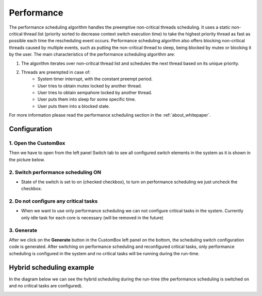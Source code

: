 Performance
=============================

The performance scheduling algorithm handles the preemptive non-critical threads
scheduling. It uses a static non-critical thread list (priority sorted to decrease context switch execution time) to take the highest priority thread as fast as possible
each time the rescheduling event occurs. Performance scheduling algorithm also
offers blocking non-critical threads caused by multiple events, such as putting the
non-critical thread to sleep, being blocked by mutex or blocking it by the user.
The main characteristics of the performance scheduling algorithm are:

#. The algorithm iterates over non-critical thread list and schedules the next thread based on its unique priority.

#. Threads are preempted in case of:
    - System timer interrupt, with the constant preempt period.
    - User tries to obtain mutex locked by another thread.
    - User tries to obtain sempahore locked by another thread.
    - User puts them into sleep for some specific time.
    - User puts them into a blocked state.

For more information please read the performance scheduling section in the :ref:`about_whitepaper`.

Configuration
--------------
1. Open the CustomBox
```````````````````````
Then we have to open from the left panel Switch tab to see all configured switch elements in the system as it is shown in the picture below.

.. image:: ../../../images/demos/switch.png

2. Switch performance scheduling ON
`````````````````````````````````````
- State of the switch is set to on (checked checkbox), to turn on performance scheduling we just uncheck the checkbox.

2. Do not configure any critical tasks
`````````````````````````````````````````
- When we want to use only performance scheduling we can not configure critical tasks in the system. Currently only idle task for each core is necessary (will be removed in the future)

3. Generate
```````````````
After we click on the **Generate** button in the CustomBox left panel on the bottom, the scheduling switch configuration
code is generated. After switching on performance scheduling and reconfigured critical tasks, only performance scheduling is
configured in the system and no critical tasks will be running during the run-time.

Hybrid scheduling example
----------------------------
In the diagram below we can see the hybrid scheduling during the run-time (the performance scheduling is switched on and no critical tasks are configured).

.. image:: ../../../images/demos/performance_scheduling.png
